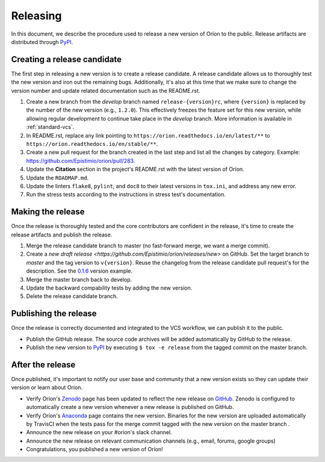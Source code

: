 *********
Releasing
*********

In this document, we describe the procedure used to release a new version of Oríon to the public.
Release artifacts are distributed through PyPI_.

Creating a release candidate
============================
The first step in releasing a new version is to create a release candidate. A release candidate
allows us to thoroughly test the new version and iron out the remaining bugs. Additionally, it's
also at this time that we make sure to change the version number and update related documentation
such as the README.rst.

#. Create a new branch from the *develop* branch named ``release-{version}rc``, where
   ``{version}`` is replaced by the number of the new version (e.g., ``1.2.0``). This effectively
   freezes the feature set for this new version, while allowing regular development to continue take
   place in the *develop* branch. More information is available in :ref:`standard-vcs`.
#. In README.rst, replace any link pointing to ``https://orion.readthedocs.io/en/latest/**`` to
   ``https://orion.readthedocs.io/en/stable/**``.
#. Create a new pull request for the branch created in the last step and list all the changes by
   category. Example: https://github.com/Epistimio/orion/pull/283.
#. Update the **Citation** section in the project's README.rst with the latest version of Oríon.
#. Update the ``ROADMAP.md``.
#. Update the linters ``flake8``, ``pylint``, and ``doc8`` to their latest versions in ``tox.ini``,
   and address any new error.
#. Run the stress tests according to the instructions in stress test's documentation.

.. _release-make:

Making the release
==================
Once the release is thoroughly tested and the core contributors are confident in the release, it's
time to create the release artifacts and publish the release.

#. Merge the release candidate branch to master (no fast-forward merge, we want a merge commit).
#. Create a `new draft release <https://github.com/Epistimio/orion/releases/new>` on GitHub. Set the
   target branch to *master* and the tag version to ``v{version}``. Reuse the changelog from the
   release candidate pull request's for the description. See the `0.1.6
   <https://github.com/Epistimio/orion/releases/tag/v0.1.6>`_ version example.
#. Merge the master branch back to develop.
#. Update the backward compability tests by adding the new version.
#. Delete the release candidate branch.

Publishing the release
======================
Once the release is correctly documented and integrated to the VCS workflow, we can publish it to
the public.

* Publish the GitHub release. The source code archives will be added automatically by GitHub to the
  release.
* Publish the new version to PyPI_ by executing ``$ tox -e release`` from the tagged commit on the
  master branch.

After the release
=================
Once published, it's important to notify our user base and community that a new version exists so
they can update their version or learn about Oríon.

* Verify Oríon's Zenodo_ page has been updated to reflect the new release on GitHub_. Zenodo is
  configured to automatically create a new version whenever a new release is published on GitHub.
* Verify Oríon's Anaconda_ page contains the new version. Binaries for the new version are uploaded
  automatically by TravisCI when the tests pass for the merge commit tagged with the new version on
  the master branch .
* Announce the new release on your #orion's slack channel.
* Announce the new release on relevant communication channels (e.g., email, forums, google groups)
* Congratulations, you published a new version of Oríon!

.. _GitHub: https://github.com/Epistimio/orion/releases
.. _Zenodo: https://doi.org/10.5281/zenodo.3478592
.. _PyPI: https://pypi.org/project/orion/
.. _Anaconda: https://anaconda.org/epistimio/orion

